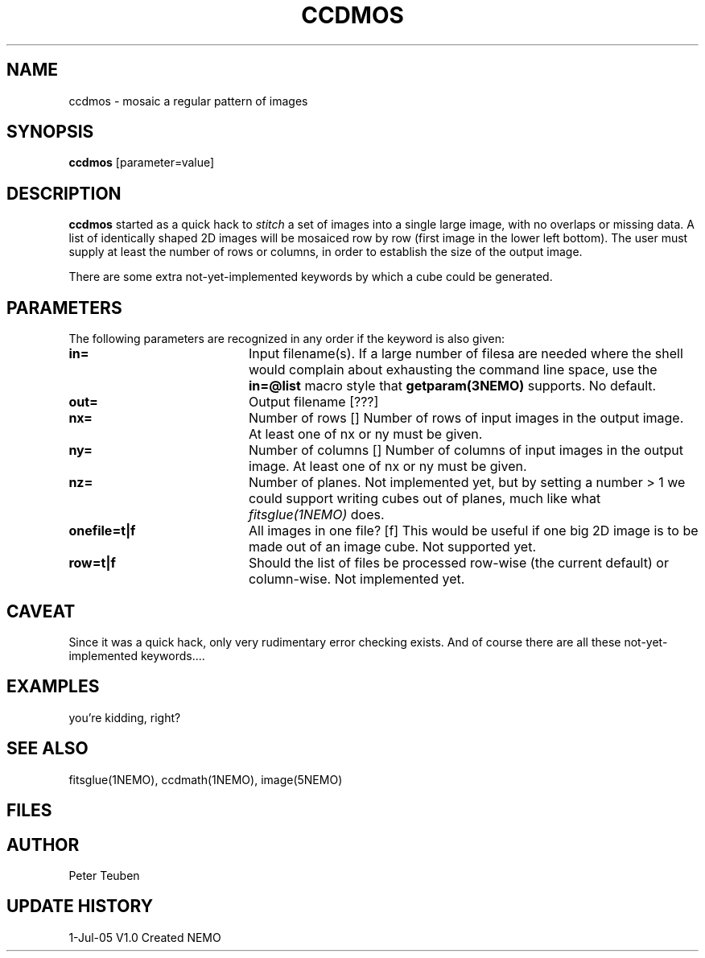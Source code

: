 .TH CCDMOS 1NEMO "05 Jul 2005"
.SH NAME
ccdmos \- mosaic a regular pattern of images
.SH SYNOPSIS
\fBccdmos\fP [parameter=value]
.SH DESCRIPTION
\fBccdmos\fP started as a quick hack to \fIstitch\fP a set of images into
a single large image, with no overlaps or missing data. 
A list of identically shaped 2D images will be
mosaiced row by row (first image in the lower left bottom). The user
must supply at least the number of rows or columns, in order to establish
the size of the output image.
.PP
There are some extra not-yet-implemented keywords by which a cube
could be generated.
.SH PARAMETERS
The following parameters are recognized in any order if the keyword
is also given:
.TP 20
\fBin=\fP
Input filename(s). If a large number of filesa are needed where the
shell would complain about exhausting the command line space, use
the \fBin=@list\fP macro style that \fPgetparam(3NEMO)\fP supports.
No default.
.TP
\fBout=\fP
Output filename [???]     
.TP
\fBnx=\fP
Number of rows []    
Number of rows of input images in the output image. 
At least one of nx or ny must be given.
.TP
\fBny=\fP
Number of columns []    
Number of columns of input images in the output image. 
At least one of nx or ny must be given.
.TP
\fBnz=\fP
Number of planes. Not implemented yet, but by setting 
a number > 1 we could support writing cubes out of
planes, much like what \fIfitsglue(1NEMO)\fP does.
.TP
\fBonefile=t|f\fP
All images in one file? [f]  
This would be useful if one big 2D image is to be made out of an
image cube.
Not supported yet.
.TP
\fBrow=t|f\fP
Should the list of files be processed row-wise (the current default)
or column-wise. Not implemented yet.
.SH CAVEAT
Since it was a quick hack, only very rudimentary error checking exists.
And of course there are all these not-yet-implemented keywords....
.SH EXAMPLES
you're kidding, right?
.SH SEE ALSO
fitsglue(1NEMO), ccdmath(1NEMO), image(5NEMO)
.SH FILES
.SH AUTHOR
Peter Teuben
.SH UPDATE HISTORY
.nf
.ta +1.0i +4.0i
1-Jul-05	V1.0 Created	NEMO
.fi
